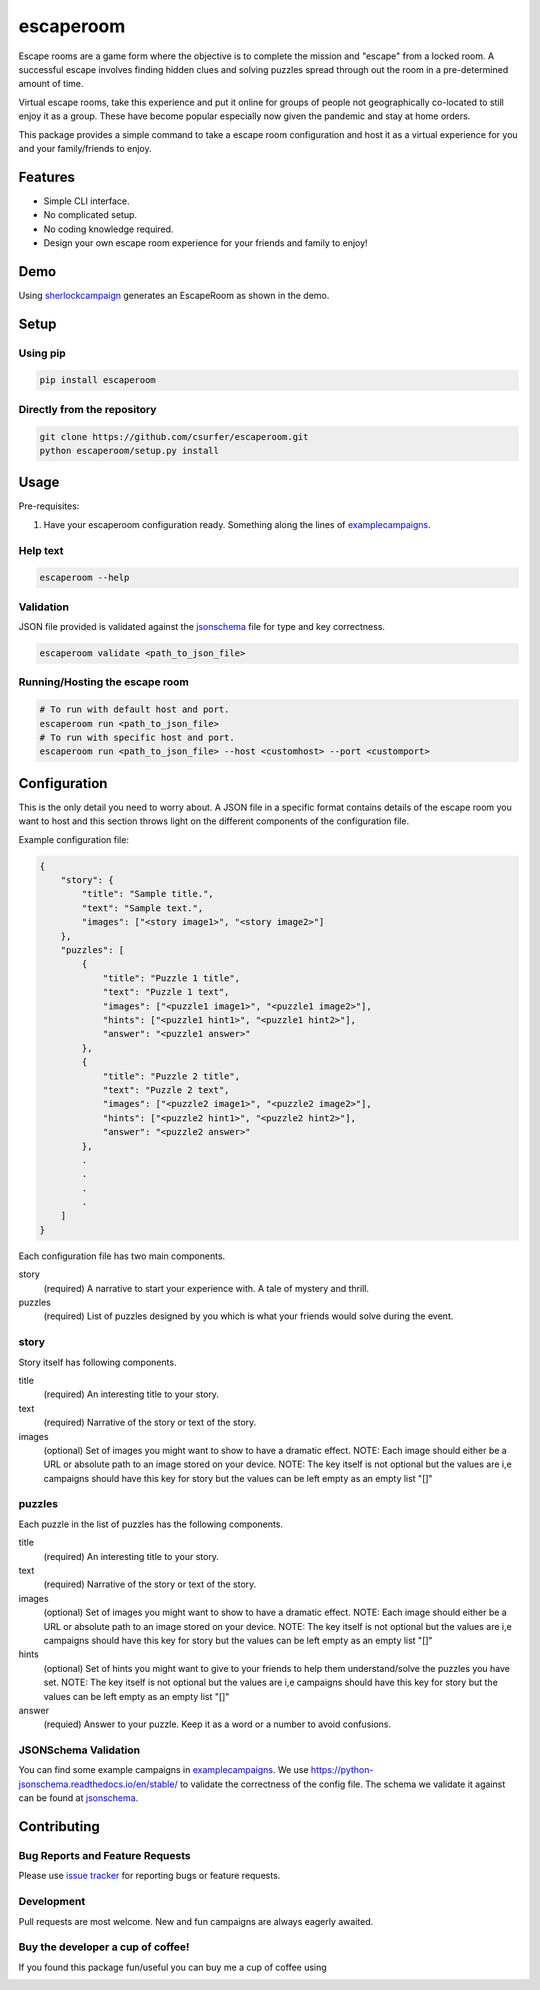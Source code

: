 escaperoom
==========

|pypiv| |pyv| |Licence|

Escape rooms are a game form where the objective is to complete the mission and "escape"
from a locked room. A successful escape involves finding hidden clues and solving puzzles
spread through out the room in a pre-determined amount of time.

Virtual escape rooms, take this experience and put it online for groups of people not
geographically co-located to still enjoy it as a group. These have become popular
especially now given the pandemic and stay at home orders.

This package provides a simple command to take a escape room configuration and host it
as a virtual experience for you and your family/friends to enjoy.

Features
--------

* Simple CLI interface.

* No complicated setup.

* No coding knowledge required.

* Design your own escape room experience for your friends and family to enjoy!

Demo
----

Using `sherlockcampaign`_ generates an EscapeRoom as shown in the demo.

|Demo|

Setup
-----

Using pip
~~~~~~~~~

.. code:: bash

    pip install escaperoom

Directly from the repository
~~~~~~~~~~~~~~~~~~~~~~~~~~~~

.. code:: bash

    git clone https://github.com/csurfer/escaperoom.git
    python escaperoom/setup.py install

Usage
-----

Pre-requisites:

1. Have your escaperoom configuration ready. Something along the lines of `examplecampaigns`_.

Help text
~~~~~~~~~

.. code:: bash

    escaperoom --help

Validation
~~~~~~~~~~

JSON file provided is validated against the `jsonschema`_ file for type and key correctness.

.. code:: bash

    escaperoom validate <path_to_json_file>

Running/Hosting the escape room
~~~~~~~~~~~~~~~~~~~~~~~~~~~~~~~

.. code:: bash

    # To run with default host and port.
    escaperoom run <path_to_json_file>
    # To run with specific host and port.
    escaperoom run <path_to_json_file> --host <customhost> --port <customport>

Configuration
-------------

This is the only detail you need to worry about. A JSON file in a specific format contains
details of the escape room you want to host and this section throws light on the different
components of the configuration file.

Example configuration file:

.. code:: json

    {
        "story": {
            "title": "Sample title.",
            "text": "Sample text.",
            "images": ["<story image1>", "<story image2>"]
        },
        "puzzles": [
            {
                "title": "Puzzle 1 title",
                "text": "Puzzle 1 text",
                "images": ["<puzzle1 image1>", "<puzzle1 image2>"],
                "hints": ["<puzzle1 hint1>", "<puzzle1 hint2>"],
                "answer": "<puzzle1 answer>"
            },
            {
                "title": "Puzzle 2 title",
                "text": "Puzzle 2 text",
                "images": ["<puzzle2 image1>", "<puzzle2 image2>"],
                "hints": ["<puzzle2 hint1>", "<puzzle2 hint2>"],
                "answer": "<puzzle2 answer>"
            },
            .
            .
            .
            .
        ]
    }

Each configuration file has two main components.

story
  (required) A narrative to start your experience with. A tale of mystery and thrill.

puzzles
  (required) List of puzzles designed by you which is what your friends would solve during the event.

story
~~~~~

Story itself has following components.

title
  (required) An interesting title to your story.

text
  (required) Narrative of the story or text of the story.

images
  (optional) Set of images you might want to show to have a dramatic effect. NOTE: Each image should either
  be a URL or absolute path to an image stored on your device. NOTE: The key itself is not optional but the
  values are i,e campaigns should have this key for story but the values can be left empty as an empty list
  "[]"

puzzles
~~~~~~~

Each puzzle in the list of puzzles has the following components.

title
  (required) An interesting title to your story.

text
  (required) Narrative of the story or text of the story.

images
  (optional) Set of images you might want to show to have a dramatic effect. NOTE: Each image should either
  be a URL or absolute path to an image stored on your device. NOTE: The key itself is not optional but the
  values are i,e campaigns should have this key for story but the values can be left empty as an empty list
  "[]"

hints
  (optional) Set of hints you might want to give to your friends to help them understand/solve the
  puzzles you have set. NOTE: The key itself is not optional but the values are i,e campaigns should have
  this key for story but the values can be left empty as an empty list "[]"

answer
  (requied) Answer to your puzzle. Keep it as a word or a number to avoid confusions.

JSONSchema Validation
~~~~~~~~~~~~~~~~~~~~~

You can find some example campaigns in `examplecampaigns`_. We use https://python-jsonschema.readthedocs.io/en/stable/
to validate the correctness of the config file. The schema we validate it against can be found at `jsonschema`_.


Contributing
------------

Bug Reports and Feature Requests
~~~~~~~~~~~~~~~~~~~~~~~~~~~~~~~~

Please use `issue tracker`_ for reporting bugs or feature requests.

Development
~~~~~~~~~~~

Pull requests are most welcome. New and fun campaigns are always eagerly awaited.


Buy the developer a cup of coffee!
~~~~~~~~~~~~~~~~~~~~~~~~~~~~~~~~~~

If you found this package fun/useful you can buy me a cup of coffee using

|Donate|

.. |Donate| image:: https://www.paypalobjects.com/webstatic/en_US/i/btn/png/silver-pill-paypal-44px.png
   :target: https://www.paypal.com/cgi-bin/webscr?cmd=_donations&business=3BSBW7D45C4YN&lc=US&currency_code=USD&bn=PP%2dDonationsBF%3abtn_donate_SM%2egif%3aNonHosted

.. _issue tracker: https://github.com/csurfer/escaperoom/issues

.. |Licence| image:: https://img.shields.io/badge/license-MIT-blue.svg
   :target: https://raw.githubusercontent.com/csurfer/escaperoom/master/LICENSE

.. |pypiv| image:: https://img.shields.io/pypi/v/escaperoom.svg
   :target: https://pypi.python.org/pypi/escaperoom

.. |pyv| image:: https://img.shields.io/pypi/pyversions/escaperoom.svg
   :target: https://pypi.python.org/pypi/escaperoom

.. _examplecampaigns: https://github.com/csurfer/escaperoom/tree/main/escaperoom/example_campaigns

.. _sherlockcampaign: https://github.com/csurfer/escaperoom/tree/main/escaperoom/example_campaigns/sherlock.json

.. _jsonschema: https://github.com/csurfer/escaperoom/blob/main/escaperoom/config.schema

.. |Demo| image:: https://i.imgur.com/g3R7TFY.gif
